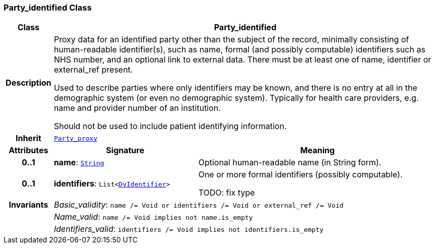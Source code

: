=== Party_identified Class

[cols="^1,3,5"]
|===
h|*Class*
2+^h|*Party_identified*

h|*Description*
2+a|Proxy data for an identified party other than the subject of the record, minimally consisting of human-readable identifier(s), such as name, formal (and possibly computable) identifiers such as NHS number, and an optional link to external data. There must be at least one of name, identifier or external_ref present.

Used to describe parties where only identifiers may be known, and there is no entry at all in the demographic system (or even no demographic system). Typically for health care providers, e.g. name and provider number of an institution.

Should not be used to include patient identifying information.

h|*Inherit*
2+|`<<_party_proxy_class,Party_proxy>>`

h|*Attributes*
^h|*Signature*
^h|*Meaning*

h|*0..1*
|*name*: `link:/releases/BASE/{base_release}/foundation_types.html#_string_class[String^]`
a|Optional human-readable name (in String form).

h|*0..1*
|*identifiers*: `List<link:/releases/GCM/{gcm_release}/data_types.html#_dvidentifier_class[DvIdentifier^]>`
a|One or more formal identifiers (possibly computable).

TODO: fix type

h|*Invariants*
2+a|__Basic_validity__: `name /= Void or identifiers /= Void or external_ref /= Void`

h|
2+a|__Name_valid__: `name /= Void implies not name.is_empty`

h|
2+a|__Identifiers_valid__: `identifiers /= Void implies not identifiers.is_empty`
|===
